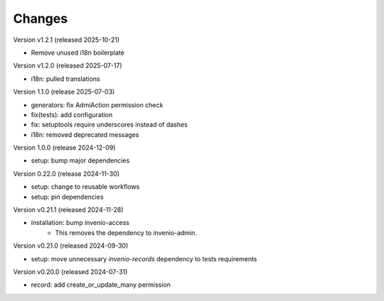 ..
    Copyright (C) 2019-2024 CERN.
    Copyright (C) 2019-2024 Northwestern University.
    Copyright (C) 2024-2025 Graz University of Technology.
    Copyright (C) 2025 KTH Royal Institute of Technology.

    Invenio-Records-Permissions is free software; you can redistribute it
    and/or modify it under the terms of the MIT License; see LICENSE file for
    more details.

Changes
=======

Version v1.2.1 (released 2025-10-21)

- Remove unused i18n boilerplate

Version v1.2.0 (released 2025-07-17)

- i18n: pulled translations

Version 1.1.0 (release 2025-07-03)

- generators: fix AdmiAction permission check
- fix(tests): add configuration
- fix: setuptools require underscores instead of dashes
- i18n: removed deprecated messages

Version 1.0.0 (release 2024-12-09)

- setup: bump major dependencies

Version 0.22.0 (release 2024-11-30)

- setup: change to reusable workflows
- setup: pin dependencies

Version v0.21.1 (released 2024-11-28)

- installation: bump invenio-access
    * This removes the dependency to invenio-admin.

Version v0.21.0 (released 2024-09-30)

- setup: move unnecessary `invenio-records` dependency to tests requirements

Version v0.20.0 (released 2024-07-31)

- record: add create_or_update_many permission

